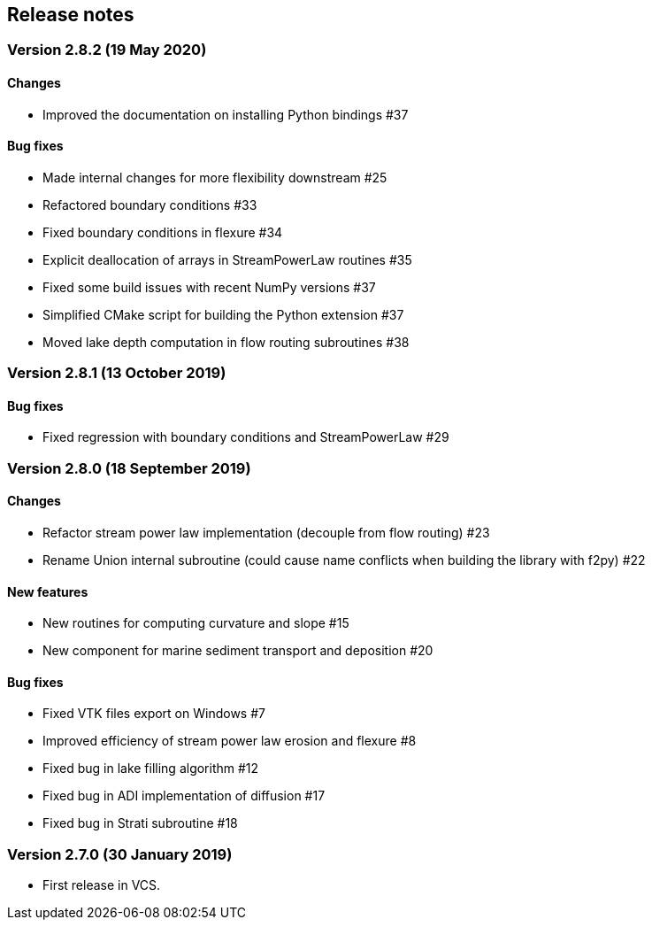 [#release_notes]
== Release notes

=== Version 2.8.2 (19 May 2020)

==== Changes

- Improved the documentation on installing Python bindings #37

==== Bug fixes

- Made internal changes for more flexibility downstream #25
- Refactored boundary conditions #33
- Fixed boundary conditions in flexure #34
- Explicit deallocation of arrays in StreamPowerLaw routines #35
- Fixed some build issues with recent NumPy versions #37
- Simplified CMake script for building the Python extension #37
- Moved lake depth computation in flow routing subroutines #38

=== Version 2.8.1 (13 October 2019)

==== Bug fixes

- Fixed regression with boundary conditions and StreamPowerLaw #29

=== Version 2.8.0 (18 September 2019)

==== Changes

- Refactor stream power law implementation (decouple from flow
  routing) #23

- Rename Union internal subroutine (could cause name conflicts when
  building the library with f2py) #22

==== New features

- New routines for computing curvature and slope #15

- New component for marine sediment transport and deposition #20

==== Bug fixes

- Fixed VTK files export on Windows #7

- Improved efficiency of stream power law erosion and flexure #8

- Fixed bug in lake filling algorithm #12

- Fixed bug in ADI implementation of diffusion #17

- Fixed bug in Strati subroutine #18

=== Version 2.7.0 (30 January 2019)

- First release in VCS.
